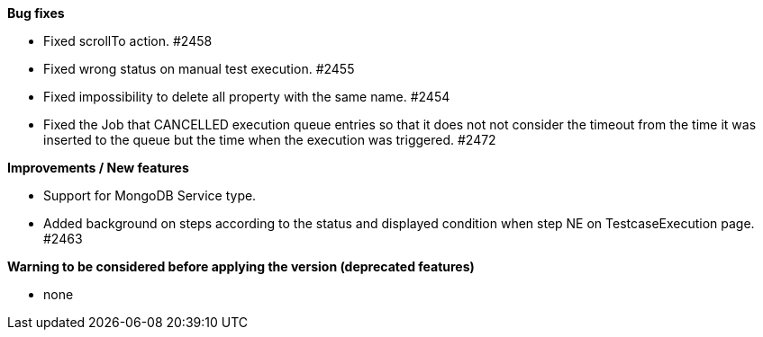 *Bug fixes*
[square]
* Fixed scrollTo action. #2458
* Fixed wrong status on manual test execution. #2455
* Fixed impossibility to delete all property with the same name. #2454
* Fixed the Job that CANCELLED execution queue entries so that it does not not consider the timeout from the time it was inserted to the queue but the time when the execution was triggered. #2472

*Improvements / New features*
[square]
* Support for MongoDB Service type.
* Added background on steps according to the status and displayed condition when step NE on TestcaseExecution page. #2463

*Warning to be considered before applying the version (deprecated features)*
[square]
* none
